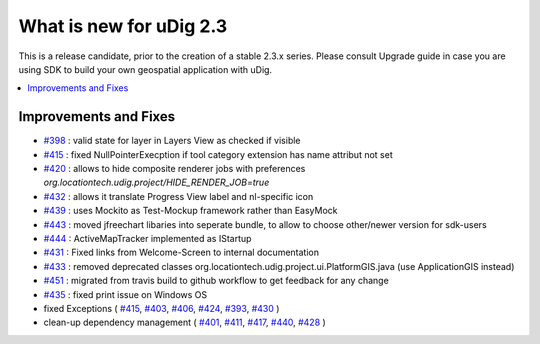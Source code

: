.. _what_is_new_2_3:

What is new for uDig 2.3
========================

This is a release candidate, prior to the creation of a stable 2.3.x series. Please consult Upgrade guide in case you are using SDK to build your own geospatial application with uDig.

.. contents:: :local:
   :depth: 1

Improvements and Fixes
----------------------
* `#398 <https://github.com/locationtech/udig-platform/issues/398>`_ : valid state for layer in Layers View as checked if visible
* `#415 <https://github.com/locationtech/udig-platform/issues/415>`_ : fixed NullPointerExecption if tool category extension has name attribut not set
* `#420 <https://github.com/locationtech/udig-platform/issues/420>`_ : allows to hide composite renderer jobs with preferences `org.locationtech.udig.project/HIDE_RENDER_JOB=true`
* `#432 <https://github.com/locationtech/udig-platform/issues/420>`_ : allows it translate Progress View label and nl-specific icon
* `#439 <https://github.com/locationtech/udig-platform/issues/439>`_ : uses Mockito as Test-Mockup framework rather than EasyMock
* `#443 <https://github.com/locationtech/udig-platform/issues/443>`_ : moved jfreechart libaries into seperate bundle, to allow to choose other/newer version for sdk-users
* `#444 <https://github.com/locationtech/udig-platform/issues/444>`_ : ActiveMapTracker implemented as IStartup
* `#431 <https://github.com/locationtech/udig-platform/issues/431>`_ : Fixed links from Welcome-Screen to internal documentation
* `#433 <https://github.com/locationtech/udig-platform/issues/433>`_ : removed deprecated classes org.locationtech.udig.project.ui.PlatformGIS.java (use ApplicationGIS instead)
* `#451 <https://github.com/locationtech/udig-platform/issues/451>`_ : migrated from travis build to github workflow to get feedback for any change
* `#435 <https://github.com/locationtech/udig-platform/issues/435>`_ : fixed print issue on Windows OS
* fixed Exceptions
  (
  `#415 <https://github.com/locationtech/udig-platform/issues/415>`_,
  `#403 <https://github.com/locationtech/udig-platform/issues/403>`_,
  `#406 <https://github.com/locationtech/udig-platform/issues/406>`_,
  `#424 <https://github.com/locationtech/udig-platform/issues/424>`_,
  `#393 <https://github.com/locationtech/udig-platform/issues/393>`_,
  `#430 <https://github.com/locationtech/udig-platform/issues/430>`_
  )
* clean-up dependency management (
  `#401 <https://github.com/locationtech/udig-platform/issues/401>`_,
  `#411 <https://github.com/locationtech/udig-platform/issues/411>`_,
  `#417 <https://github.com/locationtech/udig-platform/issues/417>`_,
  `#440 <https://github.com/locationtech/udig-platform/issues/440>`_,
  `#428 <https://github.com/locationtech/udig-platform/issues/428>`_
  )
